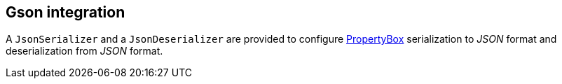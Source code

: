 == Gson integration

A `JsonSerializer` and a `JsonDeserializer` are provided to configure link:holon-core.html#PropertyBox[PropertyBox] serialization to _JSON_ format and deserialization from _JSON_ format.